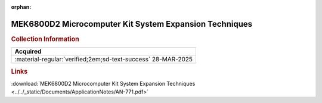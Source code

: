 :orphan:

.. _AN-771:

MEK6800D2 Microcomputer Kit System Expansion Techniques
=======================================================

.. image:: ../../images/ApplicationNotes/AN-771.png
   :width: 400
   :align: center

.. rubric:: Collection Information

.. csv-table:: 
   :header: "Acquired"
   :widths: auto

   :material-regular:`verified;2em;sd-text-success` 28-MAR-2025

.. rubric:: Links

:download:`MEK6800D2 Microcomputer Kit System Expansion Techniques <../../_static/Documents/ApplicationNotes/AN-771.pdf>`